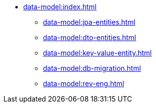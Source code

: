 * xref:data-model:index.adoc[]
** xref:data-model:jpa-entities.adoc[]
** xref:data-model:dto-entities.adoc[]
** xref:data-model:key-value-entity.adoc[]
** xref:data-model:db-migration.adoc[]
** xref:data-model:rev-eng.adoc[]
